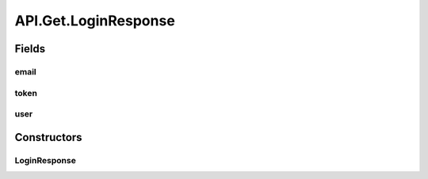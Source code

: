 .. java:import:: android.content Context

.. java:import:: android.content SharedPreferences

.. java:import:: android.util Base64

.. java:import:: android.util Log

.. java:import:: com.culturemesh.android.models City

.. java:import:: com.culturemesh.android.models Country

.. java:import:: com.culturemesh.android.models DatabaseNetwork

.. java:import:: com.culturemesh.android.models Event

.. java:import:: com.culturemesh.android.models FromLocation

.. java:import:: com.culturemesh.android.models Language

.. java:import:: com.culturemesh.android.models Location

.. java:import:: com.culturemesh.android.models NearLocation

.. java:import:: com.culturemesh.android.models Network

.. java:import:: com.culturemesh.android.models Place

.. java:import:: com.culturemesh.android.models Post

.. java:import:: com.culturemesh.android.models PostReply

.. java:import:: com.culturemesh.android.models Postable

.. java:import:: com.culturemesh.android.models Putable

.. java:import:: com.culturemesh.android.models Region

.. java:import:: com.culturemesh.android.models User

.. java:import:: com.android.volley AuthFailureError

.. java:import:: com.android.volley NetworkError

.. java:import:: com.android.volley ParseError

.. java:import:: com.android.volley Request

.. java:import:: com.android.volley RequestQueue

.. java:import:: com.android.volley Response

.. java:import:: com.android.volley ServerError

.. java:import:: com.android.volley TimeoutError

.. java:import:: com.android.volley VolleyError

.. java:import:: com.android.volley.toolbox JsonArrayRequest

.. java:import:: com.android.volley.toolbox JsonObjectRequest

.. java:import:: com.android.volley.toolbox StringRequest

.. java:import:: org.json JSONArray

.. java:import:: org.json JSONException

.. java:import:: org.json JSONObject

.. java:import:: java.io UnsupportedEncodingException

.. java:import:: java.nio.charset StandardCharsets

.. java:import:: java.util ArrayList

.. java:import:: java.util Date

.. java:import:: java.util HashMap

.. java:import:: java.util List

.. java:import:: java.util Map

.. java:import:: java.util.concurrent.atomic AtomicInteger

API.Get.LoginResponse
=====================

.. java:package:: com.culturemesh.android
   :noindex:

.. java:type:: public static class LoginResponse
   :outertype: API.Get

   Bundle object to store responses from getting tokens, which yield \ :java:ref:`User`\ s, tokens, and emails.

Fields
------
email
^^^^^

.. java:field:: public String email
   :outertype: API.Get.LoginResponse

token
^^^^^

.. java:field:: public String token
   :outertype: API.Get.LoginResponse

user
^^^^

.. java:field:: public User user
   :outertype: API.Get.LoginResponse

Constructors
------------
LoginResponse
^^^^^^^^^^^^^

.. java:constructor:: public LoginResponse(User user, String token, String email)
   :outertype: API.Get.LoginResponse

   Store the provided parameters in the bundle object

   :param user: User object described by returned JSON
   :param token: Login token
   :param email: User's email address

